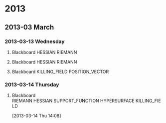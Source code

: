 * 2013
  :PROPERTIES:
  :ID:       3752ca59-eea1-4870-913c-693154fdd230
  :END:
** 2013-03 March
*** 2013-03-13 Wednesday
**** Blackboard 					    :HESSIAN:RIEMANN:
     :PROPERTIES:
     :ID:       5f6cca3e-2994-46c1-9295-5842a16b4a6c
     :END:
[[file:~/research_resources/notes/2013-03-13 13.37.39.jpg]]
**** Blackboard						    :HESSIAN:RIEMANN:
     :PROPERTIES:
     :ID:       835dcea2-cc5f-48ee-ba1c-6a20a01143cb
     :END:
[[file:~/research_resources/notes/2013-03-13 14.27.18.jpg]]
**** Blackboard				      :KILLING_FIELD:POSITION_VECTOR:
     :PROPERTIES:
     :ID:       835dcea2-cc5f-48ee-ba1c-6a20a01143cb
     :END:
[[file:~/research_resources/notes/2013-03-13 15.14.20.jpg]]
*** 2013-03-14 Thursday
**** Blackboard :RIEMANN:HESSIAN:SUPPORT_FUNCTION:HYPERSURFACE:KILLING_FIELD:
     :LOGBOOK:
     :END:
     :PROPERTIES:
     :ID:       5c6c2fd6-dd42-45d2-a58b-daa6573ca8b5
     :END:
[2013-03-14 Thu 14:08]
[[file:~/research_resources/notes/2013-03-14 13.48.25.jpg]]

